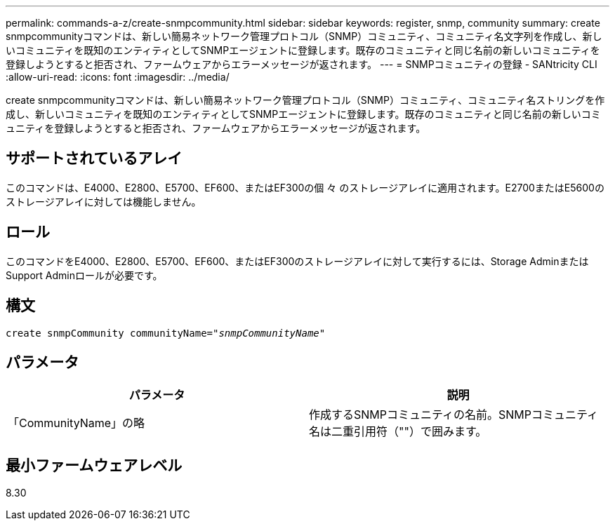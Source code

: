 ---
permalink: commands-a-z/create-snmpcommunity.html 
sidebar: sidebar 
keywords: register, snmp, community 
summary: create snmpcommunityコマンドは、新しい簡易ネットワーク管理プロトコル（SNMP）コミュニティ、コミュニティ名文字列を作成し、新しいコミュニティを既知のエンティティとしてSNMPエージェントに登録します。既存のコミュニティと同じ名前の新しいコミュニティを登録しようとすると拒否され、ファームウェアからエラーメッセージが返されます。 
---
= SNMPコミュニティの登録 - SANtricity CLI
:allow-uri-read: 
:icons: font
:imagesdir: ../media/


[role="lead"]
create snmpcommunityコマンドは、新しい簡易ネットワーク管理プロトコル（SNMP）コミュニティ、コミュニティ名ストリングを作成し、新しいコミュニティを既知のエンティティとしてSNMPエージェントに登録します。既存のコミュニティと同じ名前の新しいコミュニティを登録しようとすると拒否され、ファームウェアからエラーメッセージが返されます。



== サポートされているアレイ

このコマンドは、E4000、E2800、E5700、EF600、またはEF300の個 々 のストレージアレイに適用されます。E2700またはE5600のストレージアレイに対しては機能しません。



== ロール

このコマンドをE4000、E2800、E5700、EF600、またはEF300のストレージアレイに対して実行するには、Storage AdminまたはSupport Adminロールが必要です。



== 構文

[source, cli, subs="+macros"]
----
create snmpCommunity communityName=pass:quotes[_"snmpCommunityName"_]
----


== パラメータ

|===
| パラメータ | 説明 


 a| 
「CommunityName」の略
 a| 
作成するSNMPコミュニティの名前。SNMPコミュニティ名は二重引用符（""）で囲みます。

|===


== 最小ファームウェアレベル

8.30

